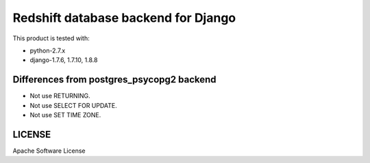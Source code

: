 ====================================
Redshift database backend for Django
====================================

This product is tested with:

* python-2.7.x
* django-1.7.6, 1.7.10, 1.8.8


Differences from postgres_psycopg2 backend
==========================================

* Not use RETURNING.
* Not use SELECT FOR UPDATE.
* Not use SET TIME ZONE.

LICENSE
=======
Apache Software License

